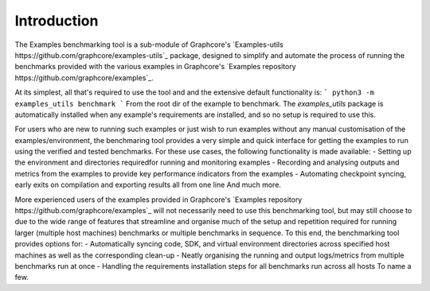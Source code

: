 Introduction
------------

The Examples benchmarking tool is a sub-module of Graphcore's `Examples-utils https://github.com/graphcore/examples-utils`_ package, designed to simplify and automate the process of running the benchmarks provided with the various examples in Graphcore's `Examples repository https://github.com/graphcore/examples`_.

At its simplest, all that's required to  use the tool and and the extensive default functionality is:
```
python3 -m examples_utils benchmark
```
From the root dir of the example to benchmark. The `examples_utils` package is automatically installed when any example's requirements are installed, and so no setup is required to use this.

For users who are new to running such examples or just wish to run examples without any manual customisation of the examples/environment, the benchmaring tool provides a very simple and quick interface for getting the examples to run using the verified and tested benchmarks. For these use cases, the following functionality is made available:
- Setting up the environment and directories requiredfor running and monitoring examples
- Recording and analysing outputs and metrics from the examples to provide key performance indicators from the examples
- Automating checkpoint syncing, early exits on compilation and exporting results all from one line
And much more.

More experienced users of the examples provided in Graphcore's `Examples repository https://github.com/graphcore/examples`_ will not necessarily need to use this benchmarking tool, but may still choose to due to the wide range of features that streamline and organise much of the setup and repetition required for running larger (multiple host machines) benchmarks or multiple benchmarks in sequence. To this end, the benchmarking tool provides options for:
- Automatically syncing code, SDK, and virtual environment directories across specified host machines as well as the corresponding clean-up
- Neatly organising the running and output logs/metrics from multiple benchmarks run at once
- Handling the requirements installation steps for all benchmarks run across all hosts
To name a few.
